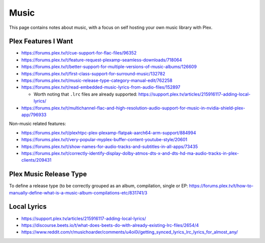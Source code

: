 Music
=====

This page contains notes about music, with a focus on self hosting your own music library with Plex.


Plex Features I Want
---------------------

* https://forums.plex.tv/t/cue-support-for-flac-files/96352
* https://forums.plex.tv/t/feature-request-plexamp-seamless-downloads/718064
* https://forums.plex.tv/t/better-support-for-multiple-versions-of-music-albums/126609
* https://forums.plex.tv/t/first-class-support-for-surround-music/132782
* https://forums.plex.tv/t/music-release-type-category-manual-edit/762258
* https://forums.plex.tv/t/read-embedded-music-lyrics-from-audio-files/152897

  * Worth noting that ``.lrc`` files are already supported: https://support.plex.tv/articles/215916117-adding-local-lyrics/

* https://forums.plex.tv/t/multichannel-flac-and-high-resolution-audio-support-for-music-in-nvidia-shield-plex-app/796933

Non-music related features:

* https://forums.plex.tv/t/plexhtpc-plex-plexamp-flatpak-aarch64-arm-support/884994
* https://forums.plex.tv/t/very-popular-myplex-buffer-content-youtube-style/20601
* https://forums.plex.tv/t/show-names-for-audio-tracks-and-subtitles-in-all-apps/73435
* https://forums.plex.tv/t/correctly-identify-display-dolby-atmos-dts-x-and-dts-hd-ma-audio-tracks-in-plex-clients/209431

Plex Music Release Type
---------------------------

To define a release type (to be correctly grouped as an album, compilation, single or EP: https://forums.plex.tv/t/how-to-manually-define-what-is-a-music-album-compilations-etc/831741/3

Local Lyrics
-------------

* https://support.plex.tv/articles/215916117-adding-local-lyrics/
* https://discourse.beets.io/t/what-does-beets-do-with-already-existing-lrc-files/2654/4
* https://www.reddit.com/r/musichoarder/comments/u4oi0i/getting_synced_lyrics_lrc_lyrics_for_almost_any/
